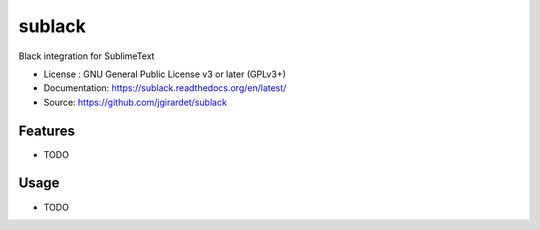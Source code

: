 ===============================
sublack
===============================

.. image:: https://travis-ci.org/jgirardet/sublack.svg?branch=master
    :target: https://travis-ci.org/jgirardet/sublack
.. image:: https://readthedocs.org/projects/sublack/badge/?version=latest
   :target: http://sublack.readthedocs.io/en/latest/?badge=latest
   :alt: Documentation Status
.. image:: https://coveralls.io/repos/github/jgirardet/sublack/badge.svg
   :target: https://coveralls.io/github/jgirardet/sublack
.. image:: https://badge.fury.io/py/sublack.svg
   :target: https://pypi.python.org/pypi/sublack/
   :alt: Pypi package


Black integration for SublimeText


* License : GNU General Public License v3 or later (GPLv3+) 
* Documentation: https://sublack.readthedocs.org/en/latest/
* Source: https://github.com/jgirardet/sublack

Features
--------

* TODO

Usage
-----

* TODO

